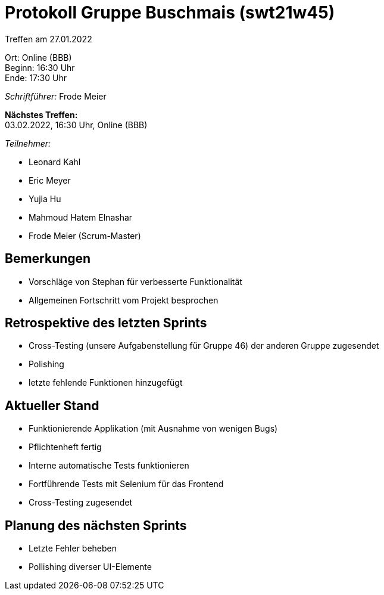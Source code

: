 = Protokoll Gruppe Buschmais (swt21w45)

Treffen am 27.01.2022

Ort:      Online (BBB) +
Beginn:   16:30 Uhr +
Ende:     17:30 Uhr

__Schriftführer:__ Frode Meier

*Nächstes Treffen:* +
03.02.2022, 16:30 Uhr, Online (BBB)

__Teilnehmer:__


- Leonard Kahl
- Eric Meyer
- Yujia Hu
- Mahmoud Hatem Elnashar
- Frode Meier (Scrum-Master)

== Bemerkungen
- Vorschläge von Stephan für verbesserte Funktionalität
- Allgemeinen Fortschritt vom Projekt besprochen

== Retrospektive des letzten Sprints
- Cross-Testing (unsere Aufgabenstellung für Gruppe 46) der anderen Gruppe zugesendet
- Polishing
- letzte fehlende Funktionen hinzugefügt


== Aktueller Stand
- Funktionierende Applikation (mit Ausnahme von wenigen Bugs)
- Pflichtenheft fertig
- Interne automatische Tests funktionieren
- Fortführende Tests mit Selenium für das Frontend
- Cross-Testing zugesendet

== Planung des nächsten Sprints
- Letzte Fehler beheben 
- Pollishing diverser UI-Elemente
